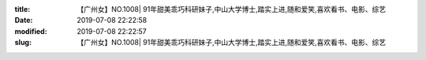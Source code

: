 
:title: 【广州女】NO.1008| 91年甜美乖巧科研妹子,中山大学博士,踏实上进,随和爱笑,喜欢看书、电影、综艺
:date: 2019-07-08 22:22:58
:modified: 2019-07-08 22:22:57
:slug: 【广州女】NO.1008| 91年甜美乖巧科研妹子,中山大学博士,踏实上进,随和爱笑,喜欢看书、电影、综艺


.. raw:: html
    :file: html/【广州女】NO.1008| 91年甜美乖巧科研妹子,中山大学博士,踏实上进,随和爱笑,喜欢看书、电影、综艺.html
